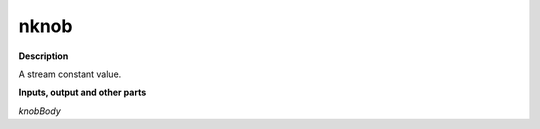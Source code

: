 nknob
=====

.. _nknob:

**Description**

A stream constant value.

**Inputs, output and other parts**

*knobBody* 

